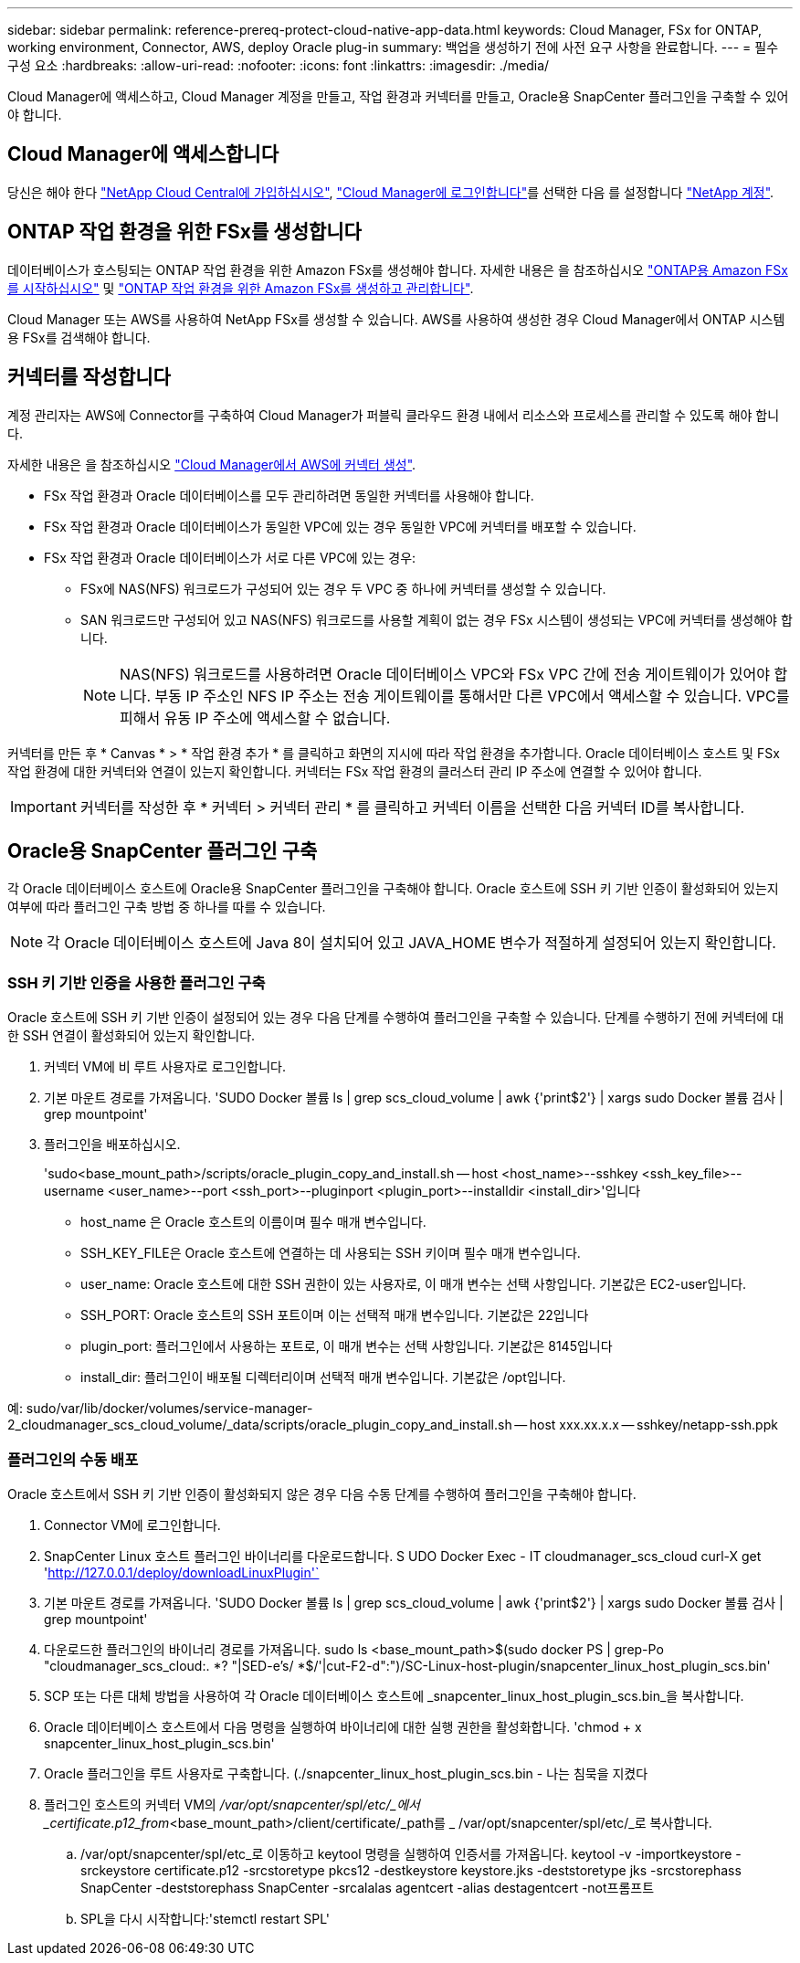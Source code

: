 ---
sidebar: sidebar 
permalink: reference-prereq-protect-cloud-native-app-data.html 
keywords: Cloud Manager, FSx for ONTAP, working environment, Connector, AWS, deploy Oracle plug-in 
summary: 백업을 생성하기 전에 사전 요구 사항을 완료합니다. 
---
= 필수 구성 요소
:hardbreaks:
:allow-uri-read: 
:nofooter: 
:icons: font
:linkattrs: 
:imagesdir: ./media/


[role="lead"]
Cloud Manager에 액세스하고, Cloud Manager 계정을 만들고, 작업 환경과 커넥터를 만들고, Oracle용 SnapCenter 플러그인을 구축할 수 있어야 합니다.



== Cloud Manager에 액세스합니다

당신은 해야 한다 link:https://docs.netapp.com/us-en/cloud-manager-setup-admin/task-signing-up.html["NetApp Cloud Central에 가입하십시오"], link:https://docs.netapp.com/us-en/cloud-manager-setup-admin/task-logging-in.html["Cloud Manager에 로그인합니다"]를 선택한 다음 를 설정합니다 link:https://docs.netapp.com/us-en/cloud-manager-setup-admin/task-setting-up-netapp-accounts.html["NetApp 계정"].



== ONTAP 작업 환경을 위한 FSx를 생성합니다

데이터베이스가 호스팅되는 ONTAP 작업 환경을 위한 Amazon FSx를 생성해야 합니다. 자세한 내용은 을 참조하십시오 link:https://docs.netapp.com/us-en/cloud-manager-fsx-ontap/start/task-getting-started-fsx.html["ONTAP용 Amazon FSx를 시작하십시오"] 및 link:https://docs.netapp.com/us-en/cloud-manager-fsx-ontap/use/task-creating-fsx-working-environment.html["ONTAP 작업 환경을 위한 Amazon FSx를 생성하고 관리합니다"].

Cloud Manager 또는 AWS를 사용하여 NetApp FSx를 생성할 수 있습니다. AWS를 사용하여 생성한 경우 Cloud Manager에서 ONTAP 시스템용 FSx를 검색해야 합니다.



== 커넥터를 작성합니다

계정 관리자는 AWS에 Connector를 구축하여 Cloud Manager가 퍼블릭 클라우드 환경 내에서 리소스와 프로세스를 관리할 수 있도록 해야 합니다.

자세한 내용은 을 참조하십시오 link:https://docs.netapp.com/us-en/cloud-manager-setup-admin/task-creating-connectors-aws.html["Cloud Manager에서 AWS에 커넥터 생성"].

* FSx 작업 환경과 Oracle 데이터베이스를 모두 관리하려면 동일한 커넥터를 사용해야 합니다.
* FSx 작업 환경과 Oracle 데이터베이스가 동일한 VPC에 있는 경우 동일한 VPC에 커넥터를 배포할 수 있습니다.
* FSx 작업 환경과 Oracle 데이터베이스가 서로 다른 VPC에 있는 경우:
+
** FSx에 NAS(NFS) 워크로드가 구성되어 있는 경우 두 VPC 중 하나에 커넥터를 생성할 수 있습니다.
** SAN 워크로드만 구성되어 있고 NAS(NFS) 워크로드를 사용할 계획이 없는 경우 FSx 시스템이 생성되는 VPC에 커넥터를 생성해야 합니다.
+

NOTE: NAS(NFS) 워크로드를 사용하려면 Oracle 데이터베이스 VPC와 FSx VPC 간에 전송 게이트웨이가 있어야 합니다. 부동 IP 주소인 NFS IP 주소는 전송 게이트웨이를 통해서만 다른 VPC에서 액세스할 수 있습니다. VPC를 피해서 유동 IP 주소에 액세스할 수 없습니다.





커넥터를 만든 후 * Canvas * > * 작업 환경 추가 * 를 클릭하고 화면의 지시에 따라 작업 환경을 추가합니다. Oracle 데이터베이스 호스트 및 FSx 작업 환경에 대한 커넥터와 연결이 있는지 확인합니다. 커넥터는 FSx 작업 환경의 클러스터 관리 IP 주소에 연결할 수 있어야 합니다.


IMPORTANT: 커넥터를 작성한 후 * 커넥터 > 커넥터 관리 * 를 클릭하고 커넥터 이름을 선택한 다음 커넥터 ID를 복사합니다.



== Oracle용 SnapCenter 플러그인 구축

각 Oracle 데이터베이스 호스트에 Oracle용 SnapCenter 플러그인을 구축해야 합니다. Oracle 호스트에 SSH 키 기반 인증이 활성화되어 있는지 여부에 따라 플러그인 구축 방법 중 하나를 따를 수 있습니다.


NOTE: 각 Oracle 데이터베이스 호스트에 Java 8이 설치되어 있고 JAVA_HOME 변수가 적절하게 설정되어 있는지 확인합니다.



=== SSH 키 기반 인증을 사용한 플러그인 구축

Oracle 호스트에 SSH 키 기반 인증이 설정되어 있는 경우 다음 단계를 수행하여 플러그인을 구축할 수 있습니다. 단계를 수행하기 전에 커넥터에 대한 SSH 연결이 활성화되어 있는지 확인합니다.

. 커넥터 VM에 비 루트 사용자로 로그인합니다.
. 기본 마운트 경로를 가져옵니다. 'SUDO Docker 볼륨 ls | grep scs_cloud_volume | awk {'print$2'} | xargs sudo Docker 볼륨 검사 | grep mountpoint'
. 플러그인을 배포하십시오.
+
'sudo<base_mount_path>/scripts/oracle_plugin_copy_and_install.sh -- host <host_name>--sshkey <ssh_key_file>--username <user_name>--port <ssh_port>--pluginport <plugin_port>--installdir <install_dir>'입니다

+
** host_name 은 Oracle 호스트의 이름이며 필수 매개 변수입니다.
** SSH_KEY_FILE은 Oracle 호스트에 연결하는 데 사용되는 SSH 키이며 필수 매개 변수입니다.
** user_name: Oracle 호스트에 대한 SSH 권한이 있는 사용자로, 이 매개 변수는 선택 사항입니다. 기본값은 EC2-user입니다.
** SSH_PORT: Oracle 호스트의 SSH 포트이며 이는 선택적 매개 변수입니다. 기본값은 22입니다
** plugin_port: 플러그인에서 사용하는 포트로, 이 매개 변수는 선택 사항입니다. 기본값은 8145입니다
** install_dir: 플러그인이 배포될 디렉터리이며 선택적 매개 변수입니다. 기본값은 /opt입니다.




예: sudo/var/lib/docker/volumes/service-manager-2_cloudmanager_scs_cloud_volume/_data/scripts/oracle_plugin_copy_and_install.sh -- host xxx.xx.x.x -- sshkey/netapp-ssh.ppk



=== 플러그인의 수동 배포

Oracle 호스트에서 SSH 키 기반 인증이 활성화되지 않은 경우 다음 수동 단계를 수행하여 플러그인을 구축해야 합니다.

. Connector VM에 로그인합니다.
. SnapCenter Linux 호스트 플러그인 바이너리를 다운로드합니다. S UDO Docker Exec - IT cloudmanager_scs_cloud curl-X get 'http://127.0.0.1/deploy/downloadLinuxPlugin'`[]
. 기본 마운트 경로를 가져옵니다. 'SUDO Docker 볼륨 ls | grep scs_cloud_volume | awk {'print$2'} | xargs sudo Docker 볼륨 검사 | grep mountpoint'
. 다운로드한 플러그인의 바이너리 경로를 가져옵니다. sudo ls <base_mount_path>$(sudo docker PS | grep-Po "cloudmanager_scs_cloud:. *? "|SED-e's/ *$/'|cut-F2-d":")/SC-Linux-host-plugin/snapcenter_linux_host_plugin_scs.bin'
. SCP 또는 다른 대체 방법을 사용하여 각 Oracle 데이터베이스 호스트에 _snapcenter_linux_host_plugin_scs.bin_을 복사합니다.
. Oracle 데이터베이스 호스트에서 다음 명령을 실행하여 바이너리에 대한 실행 권한을 활성화합니다. 'chmod + x snapcenter_linux_host_plugin_scs.bin'
. Oracle 플러그인을 루트 사용자로 구축합니다. (./snapcenter_linux_host_plugin_scs.bin - 나는 침묵을 지켰다
. 플러그인 호스트의 커넥터 VM의 _/var/opt/snapcenter/spl/etc/_에서 _certificate.p12_from_<base_mount_path>/client/certificate/_path를 _ /var/opt/snapcenter/spl/etc/_로 복사합니다.
+
.. /var/opt/snapcenter/spl/etc_로 이동하고 keytool 명령을 실행하여 인증서를 가져옵니다. keytool -v -importkeystore -srckeystore certificate.p12 -srcstoretype pkcs12 -destkeystore keystore.jks -deststoretype jks -srcstorephass SnapCenter -deststorephass SnapCenter -srcalalas agentcert -alias destagentcert -not프롬프트
.. SPL을 다시 시작합니다:'stemctl restart SPL'



